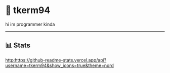 * 🌼 tkerm94
hi im programmer kinda
-----
** 📊 Stats
[[http:https://github-readme-stats.vercel.app/api?username=tkerm94&show_icons=true&theme=nord]]
